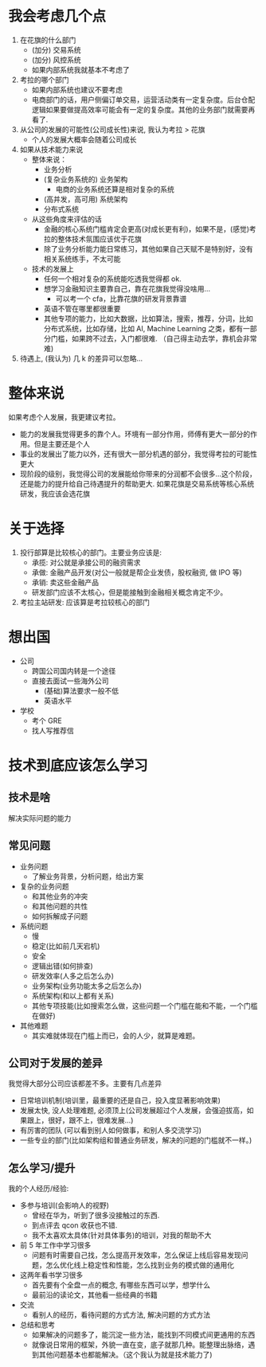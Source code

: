 * 我会考虑几个点
1. 在花旗的什么部门
   - (加分) 交易系统
   - (加分) 风控系统
   - 如果内部系统我就基本不考虑了
2. 考拉的哪个部门
   - 如果内部系统也建议不要考虑
   - 电商部门的话，用户侧偏订单交易，运营活动类有一定复杂度。后台仓配逻辑如果要做提高效率可能会有一定的复杂度。其他的业务部门就需要再看了.
3. 从公司的发展的可能性(公司成长性)来说, 我认为考拉 > 花旗
   - 个人的发展大概率会随着公司成长
4. 如果从技术能力来说
   - 整体来说：
     - 业务分析
     - (复杂业务系统的) 业务架构
       - 电商的业务系统还算是相对复杂的系统
     - (高并发，高可用) 系统架构
     - 分布式系统
   - 从这些角度来评估的话
     - 金融的核心系统门槛肯定会更高(对成长更有利)，如果不是，(感觉)考拉的整体技术氛围应该优于花旗
     - 除了业务分析能力能日常练习，其他如果自己天赋不是特别好，没有相关系统练手，不太可能
   - 技术的发展上
     - 任何一个相对复杂的系统能吃透我觉得都 ok.
     - 想学习金融知识主要靠自己，靠在花旗我觉得没啥用...
       - 可以考一个 cfa，比靠花旗的研发背景靠谱
     - 英语不管在哪里都很重要
     - 其他专项的能力，比如大数据，比如算法，搜索，推荐，分词，比如分布式系统，比如存储，比如 AI, Machine Learning 之类，都有一部分门槛，如果跨不过去，入门都很难. （自己得主动去学，靠机会非常难)
5. 待遇上, (我认为) 几 k 的差异可以忽略...

* 整体来说
如果考虑个人发展，我更建议考拉。
- 能力的发展我觉得更多的靠个人。环境有一部分作用，师傅有更大一部分的作用。但是主要还是个人
- 事业的发展出了能力以外，还有很大一部分机遇的部分，我觉得考拉的可能性更大
- 现阶段的级别，我觉得公司的发展能给你带来的分润都不会很多...这个阶段，还是能力的提升给自己待遇提升的帮助更大. 如果花旗是交易系统等核心系统研发，我应该会选花旗


* 关于选择
1. 投行部算是比较核心的部门。主要业务应该是:
   - 承揽: 对公就是承接公司的融资需求
   - 承做: 金融产品开发(对公一般就是帮企业发债，股权融资, 做 IPO 等)
   - 承销: 卖这些金融产品
   - 研发部门应该不太核心，但是能接触到金融相关概念肯定不少。
2. 考拉主站研发: 应该算是考拉较核心的部门

* 想出国
- 公司
  - 跨国公司国内转是一个途径
  - 直接去面试一些海外公司
    - (基础)算法要求一般不低
    - 英语水平
- 学校
  - 考个 GRE
  - 找人写推荐信

* 技术到底应该怎么学习
** 技术是啥
解决实际问题的能力

** 常见问题
- 业务问题
  - 了解业务背景，分析问题，给出方案
- 复杂的业务问题
  - 和其他业务的冲突
  - 和其他问题的共性
  - 如何拆解成子问题
- 系统问题
  - 慢
  - 稳定(比如前几天宕机)
  - 安全
  - 逻辑出错(如何排查)
  - 研发效率(人多之后怎么办)
  - 业务架构(业务功能太多之后怎么办)
  - 系统架构(和以上都有关系)
  - 其他专项技能(比如搜索怎么做，这些问题一个门槛在能和不能，一个门槛在做好)
- 其他难题
  - 其实难就体现在门槛上而已，会的人少，就算是难题。

** 公司对于发展的差异
我觉得大部分公司应该都差不多。主要有几点差异
- 日常培训机制(培训里，最重要的还是自己，投入度显著影响效果)
- 发展太快, 没人处理难题, 必须顶上(公司发展超过个人发展，会强迫拔高，如果跟上，很好，跟不上，很难发展...)
- 有厉害的团队 (可以看到别人如何做事，和别人多交流学习)
- 一些专业的部门(比如架构组和普通业务研发，解决的问题的门槛就不一样。)

** 怎么学习/提升
我的个人经历/经验:
- 多参与培训(会影响人的视野)
  - 曾经在华为，听到了很多没接触过的东西.
  - 到点评去 qcon 收获也不错.
  - 我不太喜欢太具体(针对具体事务)的培训，对我的帮助不大
- 前 5 年工作中学习很多
  - 问题有时需要自己找，怎么提高开发效率，怎么保证上线后容易发现问题，怎么优化线上稳定性和性能，怎么找到业务的模式做的通用化
- 这两年看书学习很多
  - 首先要有个全盘一点的概念, 有哪些东西可以学，想学什么
  - 最前沿的读论文，其他看一些经典的书籍
- 交流
  - 看别人的经历，看待问题的方式方法, 解决问题的方式方法
- 总结和思考
  - 如果解决的问题多了，能沉淀一些方法，能找到不同模式间更通用的东西
  - 就像说日常用的框架，外貌一直在变，底子就那几种。能整理出脉络，遇到其他问题基本也都能解决。（这个我认为就是技术能力了)
